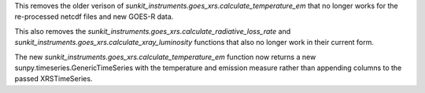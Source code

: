 This removes the older verison of `sunkit_instruments.goes_xrs.calculate_temperature_em` that no longer works for the re-processed netcdf files and new GOES-R data.

This also removes the `sunkit_instruments.goes_xrs.calculate_radiative_loss_rate` and `sunkit_instruments.goes_xrs.calculate_xray_luminosity` functions that also no longer work in their current form.

The new `sunkit_instruments.goes_xrs.calculate_temperature_em` function now returns a new sunpy.timeseries.GenericTimeSeries with the temperature and emission measure rather than appending columns to the passed XRSTimeSeries.
